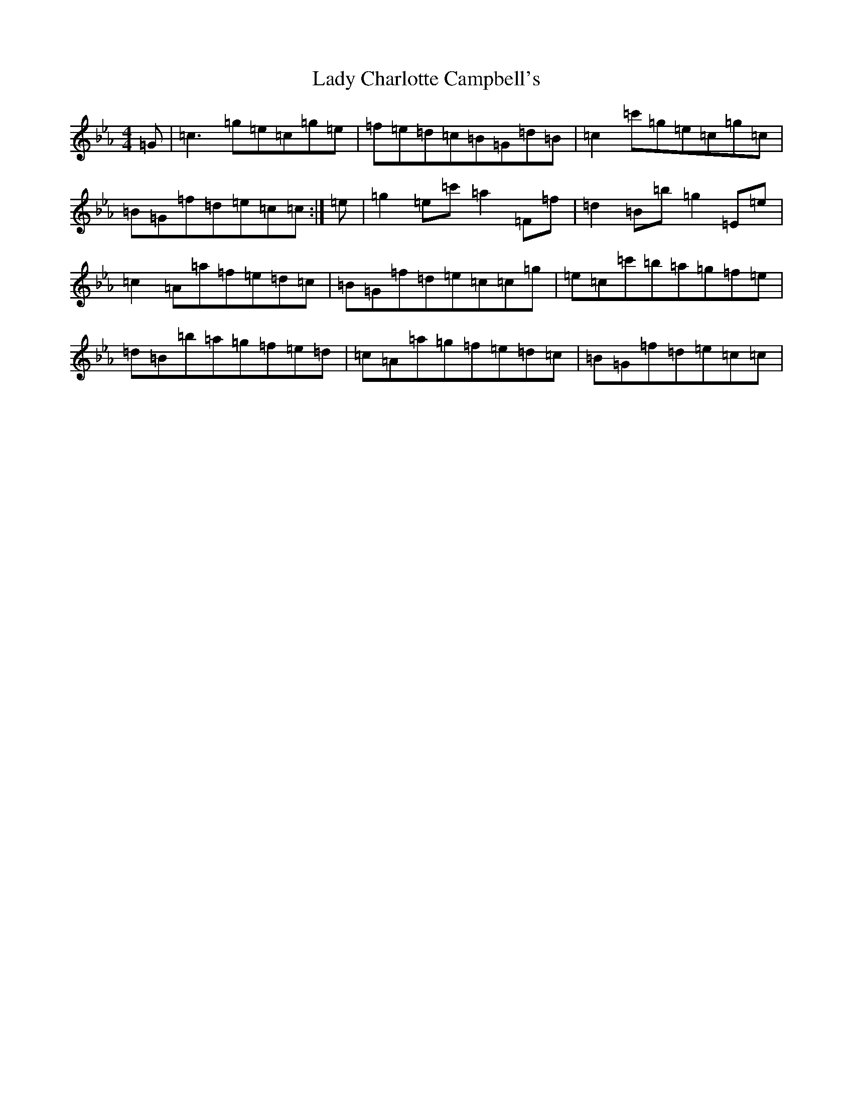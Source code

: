 X: 11890
T: Lady Charlotte Campbell's
S: https://thesession.org/tunes/10327#setting10327
Z: B minor
R: reel
M: 4/4
L: 1/8
K: C minor
=G|=c3=g=e=c=g=e|=f=e=d=c=B=G=d=B|=c2=c'=g=e=c=g=c|=B=G=f=d=e=c=c:|=e|=g2=e=c'=a2=F=f|=d2=B=b=g2=E=e|=c2=A=a=f=e=d=c|=B=G=f=d=e=c=c=g|=e=c=c'=b=a=g=f=e|=d=B=b=a=g=f=e=d|=c=A=a=g=f=e=d=c|=B=G=f=d=e=c=c|